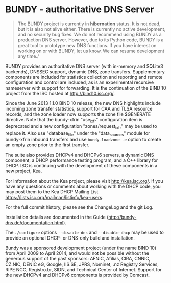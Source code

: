 * BUNDY - authoritative DNS Server

#+BEGIN_QUOTE
The BUNDY project is currently in *hibernation* status. It is not
dead, but it is also not alive either. There is currently no active
development, and no security bug fixes. We do not recommend using
BUNDY as a production DNS server. However, due to its Python code,
BUNDY is a great tool to prototype new DNS functions. If you have
interest on working on or with BUNDY, let us know. We can resume
development any time./
#+END_QUOTE

BUNDY provides an authoritative DNS server (with in-memory and SQLite3
backends), DNSSEC support, dynamic DNS, zone transfers.  Supplementary
components are included for statistics collection and reporting and
remote configuration and control are included, as is an experimental
recursive nameserver with support for forwarding. It is the
continuation of the BIND 10 project from the ISC hosted at
[[https://web.archive.org/web/20150215124722/http://bind10.isc.org:80/wiki][http://bind10.isc.org/]].

Since the June 2013 1.1.0 BIND 10 release, the new DNS highlights
include incoming zone transfer statistics, support for CAA and TLSA
resource records, and the zone loader now supports the zone file
$GENERATE directive.  Note that the bundy-xfrin "use_ixfr"
configuration item is deprecated and a new configuration
"zones/request_ixfr" may be used to replace it.  Also use
"database_file" under the "data_sources" module for bundy-xfrin
inbound transfers and use =bundy-loadzone -e= option to create an empty
zone prior to the first transfer.

The suite also provides DHCPv4 and DHCPv6 servers, a dynamic DNS
component, a DHCP performance testing program, and a C++ library
for DHCP.  ISC is continuing with the development of these components
in a new project, Kea.

For information about the Kea project, please visit http://kea.isc.org/.
If you have any questions or comments about working with the DHCP
code, you may post them to the Kea DHCP Mailing List
https://lists.isc.org/mailman/listinfo/kea-users.

For the full commit history, please see the ChangeLog and the git
Log.

Installation details are documented in the Guide
(http://bundy-dns.de/documentation.html).

The =./configure= options =--disable-dns= and =--disable-dhcp=
may be used to provide an optional DHCP- or DNS-only build and
installation.

Bundy was a sponsored development project (under the name BIND 10)
from April 2009 to April 2014, and would not be possible without the
generous support of the past sponsors: AFNIC, Afilias, CIRA, CNNIC,
CZ.NIC, DENIC eG, Google, IIS.SE, JPRS, Nominet, .nz Registry
Services, RIPE NCC, Registro.br, SIDN, and Technical Center of
Internet.  Support for the new DHCPv4 and DHCPv6 components is
provided by Comcast.
